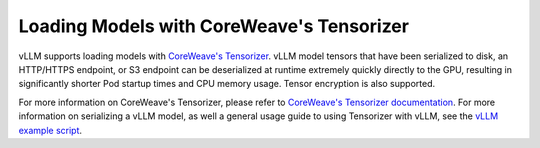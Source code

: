 .. _tensorizer:

Loading Models with CoreWeave's Tensorizer
==========================================
vLLM supports loading models with `CoreWeave's Tensorizer <https://github.com/coreweave/tensorizer>`_.
vLLM model tensors that have been serialized to disk, an HTTP/HTTPS endpoint, or S3 endpoint can be deserialized
at runtime extremely quickly directly to the GPU, resulting in significantly
shorter Pod startup times and CPU memory usage. Tensor encryption is also supported.

For more information on CoreWeave's Tensorizer, please refer to
`CoreWeave's Tensorizer documentation <https://github.com/coreweave/tensorizer>`_. For more information on serializing a vLLM model, as well a general usage guide to using Tensorizer with vLLM, see
the `vLLM example script <https://docs.vllm.ai/en/stable/getting_started/examples/tensorize_vllm_model.html>`_.